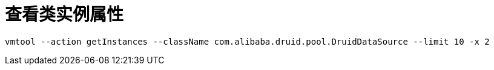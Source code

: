 
= 查看类实例属性

[source,shell]
----

vmtool --action getInstances --className com.alibaba.druid.pool.DruidDataSource --limit 10 -x 2

----

